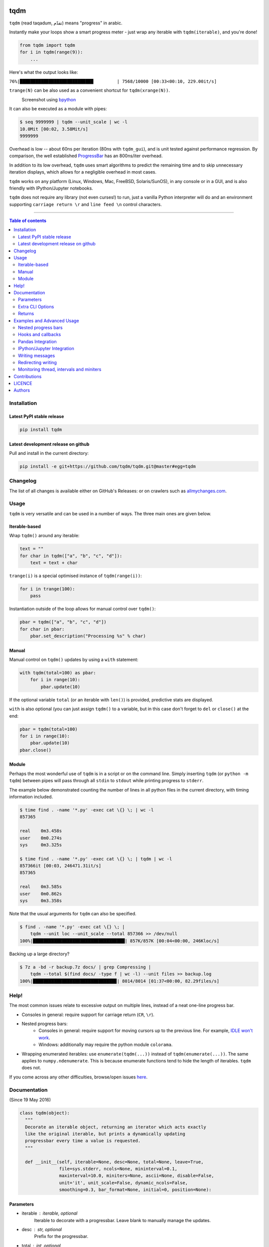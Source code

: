 |Logo|

tqdm
====

|PyPI-Status| |PyPI-Versions|

|Build-Status| |Coverage-Status| |Branch-Coverage-Status| |Codacy-Grade|

|DOI-URI| |LICENCE|


``tqdm`` (read taqadum, تقدّم) means "progress" in arabic.

Instantly make your loops show a smart progress meter - just wrap any
iterable with ``tqdm(iterable)``, and you're done!

.. code:: python

    from tqdm import tqdm
    for i in tqdm(range(9)):
        ...

Here's what the output looks like:

``76%|████████████████████████████         | 7568/10000 [00:33<00:10, 229.00it/s]``

``trange(N)`` can be also used as a convenient shortcut for
``tqdm(xrange(N))``.

|Screenshot|
    Screenshot using `bpython <http://www.bpython-interpreter.org/>`__

It can also be executed as a module with pipes:

.. code:: sh

    $ seq 9999999 | tqdm --unit_scale | wc -l
    10.0Mit [00:02, 3.58Mit/s]
    9999999

Overhead is low -- about 60ns per iteration (80ns with ``tqdm_gui``), and is
unit tested against performance regression.
By comparison, the well established
`ProgressBar <https://github.com/niltonvolpato/python-progressbar>`__ has
an 800ns/iter overhead.

In addition to its low overhead, ``tqdm`` uses smart algorithms to predict
the remaining time and to skip unnecessary iteration displays, which allows
for a negligible overhead in most cases.

``tqdm`` works on any platform (Linux, Windows, Mac, FreeBSD, Solaris/SunOS),
in any console or in a GUI, and is also friendly with IPython/Jupyter notebooks.

``tqdm`` does not require any library (not even curses!) to run, just a
vanilla Python interpreter will do and an environment supporting ``carriage
return \r`` and ``line feed \n`` control characters.

------------------------------------------

.. contents:: Table of contents
   :backlinks: top
   :local:


Installation
------------

Latest PyPI stable release
~~~~~~~~~~~~~~~~~~~~~~~~~~

|PyPI-Status|

.. code:: sh

    pip install tqdm

Latest development release on github
~~~~~~~~~~~~~~~~~~~~~~~~~~~~~~~~~~~~

|GitHub-Status| |GitHub-Stars| |GitHub-Forks|

Pull and install in the current directory:

.. code:: sh

    pip install -e git+https://github.com/tqdm/tqdm.git@master#egg=tqdm


Changelog
---------

The list of all changes is available either on GitHub's Releases:
|GitHub-Status| or on crawlers such as
`allmychanges.com <https://allmychanges.com/p/python/tqdm/>`_.


Usage
-----

``tqdm`` is very versatile and can be used in a number of ways.
The three main ones are given below.

Iterable-based
~~~~~~~~~~~~~~

Wrap ``tqdm()`` around any iterable:

.. code:: python

    text = ""
    for char in tqdm(["a", "b", "c", "d"]):
        text = text + char

``trange(i)`` is a special optimised instance of ``tqdm(range(i))``:

.. code:: python

    for i in trange(100):
        pass

Instantiation outside of the loop allows for manual control over ``tqdm()``:

.. code:: python

    pbar = tqdm(["a", "b", "c", "d"])
    for char in pbar:
        pbar.set_description("Processing %s" % char)

Manual
~~~~~~

Manual control on ``tqdm()`` updates by using a ``with`` statement:

.. code:: python

    with tqdm(total=100) as pbar:
        for i in range(10):
            pbar.update(10)

If the optional variable ``total`` (or an iterable with ``len()``) is
provided, predictive stats are displayed.

``with`` is also optional (you can just assign ``tqdm()`` to a variable,
but in this case don't forget to ``del`` or ``close()`` at the end:

.. code:: python

    pbar = tqdm(total=100)
    for i in range(10):
        pbar.update(10)
    pbar.close()

Module
~~~~~~

Perhaps the most wonderful use of ``tqdm`` is in a script or on the command
line. Simply inserting ``tqdm`` (or ``python -m tqdm``) between pipes will pass
through all ``stdin`` to ``stdout`` while printing progress to ``stderr``.

The example below demonstrated counting the number of lines in all python files
in the current directory, with timing information included.

.. code:: sh

    $ time find . -name '*.py' -exec cat \{} \; | wc -l
    857365

    real    0m3.458s
    user    0m0.274s
    sys     0m3.325s

    $ time find . -name '*.py' -exec cat \{} \; | tqdm | wc -l
    857366it [00:03, 246471.31it/s]
    857365

    real    0m3.585s
    user    0m0.862s
    sys     0m3.358s

Note that the usual arguments for ``tqdm`` can also be specified.

.. code:: sh

    $ find . -name '*.py' -exec cat \{} \; |
        tqdm --unit loc --unit_scale --total 857366 >> /dev/null
    100%|███████████████████████████████████| 857K/857K [00:04<00:00, 246Kloc/s]

Backing up a large directory?

.. code:: sh

    $ 7z a -bd -r backup.7z docs/ | grep Compressing |
        tqdm --total $(find docs/ -type f | wc -l) --unit files >> backup.log
    100%|███████████████████████████████▉| 8014/8014 [01:37<00:00, 82.29files/s]


Help!
-----

The most common issues relate to excessive output on multiple lines, instead
of a neat one-line progress bar.

- Consoles in general: require support for carriage return (``CR``, ``\r``).
- Nested progress bars:
    * Consoles in general: require support for moving cursors up to the
      previous line. For example, `IDLE won't work <https://github.com/tqdm/tqdm/issues/191#issuecomment-230168030>`__.
    * Windows: additionally may require the python module ``colorama``.
- Wrapping enumerated iterables: use ``enumerate(tqdm(...))`` instead of
  ``tqdm(enumerate(...))``. The same applies to ``numpy.ndenumerate``.
  This is because enumerate functions tend to hide the length of iterables.
  ``tqdm`` does not.

If you come across any other difficulties, browse/open issues
`here <https://github.com/tqdm/tqdm/issues?q=is%3Aissue>`__.

Documentation
-------------

|PyPI-Versions| |README-Hits| (Since 19 May 2016)

.. code:: python

    class tqdm(object):
      """
      Decorate an iterable object, returning an iterator which acts exactly
      like the original iterable, but prints a dynamically updating
      progressbar every time a value is requested.
      """

      def __init__(self, iterable=None, desc=None, total=None, leave=True,
                   file=sys.stderr, ncols=None, mininterval=0.1,
                   maxinterval=10.0, miniters=None, ascii=None, disable=False,
                   unit='it', unit_scale=False, dynamic_ncols=False,
                   smoothing=0.3, bar_format=None, initial=0, position=None):

Parameters
~~~~~~~~~~

* iterable  : iterable, optional  
    Iterable to decorate with a progressbar.
    Leave blank to manually manage the updates.
* desc  : str, optional  
    Prefix for the progressbar.
* total  : int, optional  
    The number of expected iterations. If (default: None),
    len(iterable) is used if possible. As a last resort, only basic
    progress statistics are displayed (no ETA, no progressbar).
    If ``gui`` is True and this parameter needs subsequent updating,
    specify an initial arbitrary large positive integer,
    e.g. int(9e9).
* leave  : bool, optional  
    If [default: True], keeps all traces of the progressbar
    upon termination of iteration.
* file  : ``io.TextIOWrapper`` or ``io.StringIO``, optional  
    Specifies where to output the progress messages
    [default: sys.stderr]. Uses ``file.write(str)`` and ``file.flush()``
    methods.
* ncols  : int, optional  
    The width of the entire output message. If specified,
    dynamically resizes the progressbar to stay within this bound.
    If unspecified, attempts to use environment width. The
    fallback is a meter width of 10 and no limit for the counter and
    statistics. If 0, will not print any meter (only stats).
* mininterval  : float, optional  
    Minimum progress update interval, in seconds [default: 0.1].
* maxinterval  : float, optional  
    Maximum progress update interval, in seconds [default: 10.0].
* miniters  : int, optional  
    Minimum progress update interval, in iterations.
    If specified, will set ``mininterval`` to 0.
* ascii  : bool, optional  
    If unspecified or False, use unicode (smooth blocks) to fill
    the meter. The fallback is to use ASCII characters ``1-9 #``.
* disable  : bool, optional  
    Whether to disable the entire progressbar wrapper
    [default: False].
* unit  : str, optional  
    String that will be used to define the unit of each iteration
    [default: it].
* unit_scale  : bool, optional  
    If set, the number of iterations will be reduced/scaled
    automatically and a metric prefix following the
    International System of Units standard will be added
    (kilo, mega, etc.) [default: False].
* dynamic_ncols  : bool, optional  
    If set, constantly alters ``ncols`` to the environment (allowing
    for window resizes) [default: False].
* smoothing  : float, optional  
    Exponential moving average smoothing factor for speed estimates
    (ignored in GUI mode). Ranges from 0 (average speed) to 1
    (current/instantaneous speed) [default: 0.3].
* bar_format  : str, optional  
    Specify a custom bar string formatting. May impact performance.
    If unspecified, will use '{l_bar}{bar}{r_bar}', where l_bar is
    '{desc}{percentage:3.0f}%|' and r_bar is
    '| {n_fmt}/{total_fmt} [{elapsed_str}<{remaining_str}, {rate_fmt}]'
    Possible vars: bar, n, n_fmt, total, total_fmt, percentage,
    rate, rate_fmt, elapsed, remaining, l_bar, r_bar, desc.
* initial  : int, optional  
    The initial counter value. Useful when restarting a progress
    bar [default: 0].
* position  : int, optional  
    Specify the line offset to print this bar (starting from 0)
    Automatic if unspecified.
    Useful to manage multiple bars at once (eg, from threads).

Extra CLI Options
~~~~~~~~~~~~~~~~~

* delim  : chr, optional  
    Delimiting character [default: '\n']. Use '\0' for null.
    N.B.: on Windows systems, Python converts '\n' to '\r\n'.
* buf_size  : int, optional  
    String buffer size in bytes [default: 256]
    used when ``delim`` is specified.
* bytes  : bool, optional  
    If true, will count bytes and ignore ``delim``.

Returns
~~~~~~~

* out  : decorated iterator.

.. code:: python

      def update(self, n=1):
          """
          Manually update the progress bar, useful for streams
          such as reading files.
          E.g.:
          >>> t = tqdm(total=filesize) # Initialise
          >>> for current_buffer in stream:
          ...    ...
          ...    t.update(len(current_buffer))
          >>> t.close()
          The last line is highly recommended, but possibly not necessary if
          ``t.update()`` will be called in such a way that ``filesize`` will be
          exactly reached and printed.

          Parameters
          ----------
          n  : int
              Increment to add to the internal counter of iterations
              [default: 1].
          """

      def close(self):
          """
          Cleanup and (if leave=False) close the progressbar.
          """

      def clear(self):
          """
          Clear current bar display
          """

      def refresh(self):
          """
          Force refresh the display of this bar
          """

      def write(cls, s, file=sys.stdout, end="\n"):
          """
          Print a message via tqdm (without overlap with bars)
          """

    def trange(*args, **kwargs):
        """
        A shortcut for tqdm(xrange(*args), **kwargs).
        On Python3+ range is used instead of xrange.
        """

    class tqdm_gui(tqdm):
        """
        Experimental GUI version of tqdm!
        """

    def tgrange(*args, **kwargs):
        """
        Experimental GUI version of trange!
        """

    class tqdm_notebook(tqdm):
        """
        Experimental IPython/Jupyter Notebook widget using tqdm!
        """

    def tnrange(*args, **kwargs):
        """
        Experimental IPython/Jupyter Notebook widget using tqdm!
        """


Examples and Advanced Usage
---------------------------

- See the `examples <https://github.com/tqdm/tqdm/tree/master/examples>`__
  folder;
- import the module and run ``help()``, or
- consult the `wiki <https://github.com/tqdm/tqdm/wiki>`__.
    - this has an `excellent article <https://github.com/tqdm/tqdm/wiki/How-to-make-a-great-Progress-Bar>`__ on how to make a **great** progressbar.

Nested progress bars
~~~~~~~~~~~~~~~~~~~~

``tqdm`` supports nested progress bars. Here's an example:

.. code:: python

    from tqdm import trange
    from time import sleep

    for i in trange(10, desc='1st loop'):
        for j in trange(5, desc='2nd loop', leave=False):
            for k in trange(100, desc='3nd loop'):
                sleep(0.01)

On Windows `colorama <https://github.com/tartley/colorama>`__ will be used if
available to produce a beautiful nested display.

For manual control over positioning (e.g. for multi-threaded use),
you may specify `position=n` where `n=0` for the outermost bar,
`n=1` for the next, and so on.

Hooks and callbacks
~~~~~~~~~~~~~~~~~~~

``tqdm`` can easily support callbacks/hooks and manual updates.
Here's an example with ``urllib``:

**urllib.urlretrieve documentation**

    | [...]
    | If present, the hook function will be called once
    | on establishment of the network connection and once after each
      block read
    | thereafter. The hook will be passed three arguments; a count of
      blocks
    | transferred so far, a block size in bytes, and the total size of
      the file.
    | [...]

.. code:: python

    import urllib
    from tqdm import tqdm

    def my_hook(t):
      """
      Wraps tqdm instance. Don't forget to close() or __exit__()
      the tqdm instance once you're done with it (easiest using `with` syntax).

      Example
      -------

      >>> with tqdm(...) as t:
      ...     reporthook = my_hook(t)
      ...     urllib.urlretrieve(..., reporthook=reporthook)

      """
      last_b = [0]

      def inner(b=1, bsize=1, tsize=None):
        """
        b  : int, optional
            Number of blocks just transferred [default: 1].
        bsize  : int, optional
            Size of each block (in tqdm units) [default: 1].
        tsize  : int, optional
            Total size (in tqdm units). If [default: None] remains unchanged.
        """
        if tsize is not None:
            t.total = tsize
        t.update((b - last_b[0]) * bsize)
        last_b[0] = b
      return inner

    eg_link = 'http://www.doc.ic.ac.uk/~cod11/matryoshka.zip'
    with tqdm(unit='B', unit_scale=True, miniters=1,
              desc=eg_link.split('/')[-1]) as t:  # all optional kwargs
        urllib.urlretrieve(eg_link, filename='/dev/null',
                           reporthook=my_hook(t), data=None)

It is recommend to use ``miniters=1`` whenever there is potentially
large differences in iteration speed (e.g. downloading a file over
a patchy connection).

Pandas Integration
~~~~~~~~~~~~~~~~~~

Due to popular demand we've added support for ``pandas`` -- here's an example
for ``DataFrame.progress_apply`` and ``DataFrameGroupBy.progress_apply``:

.. code:: python

    import pandas as pd
    import numpy as np
    from tqdm import tqdm

    df = pd.DataFrame(np.random.randint(0, 100, (100000, 6)))

    # Register `pandas.progress_apply` and `pandas.Series.map_apply` with `tqdm`
    # (can use `tqdm_gui`, `tqdm_notebook`, optional kwargs, etc.)
    tqdm.pandas(desc="my bar!")

    # Now you can use `progress_apply` instead of `apply`
    # and `progress_map` instead of `map`
    df.progress_apply(lambda x: x**2)
    # can also groupby:
    # df.groupby(0).progress_apply(lambda x: x**2)

In case you're interested in how this works (and how to modify it for your
own callbacks), see the
`examples <https://github.com/tqdm/tqdm/tree/master/examples>`__
folder or import the module and run ``help()``.

IPython/Jupyter Integration
~~~~~~~~~~~~~~~~~~~~~~~~~~~~

IPython/Jupyter is supported via the `tqdm_notebook` submodule:

.. code:: python

    from tqdm import tnrange, tqdm_notebook
    from time import sleep

    for i in tnrange(10, desc='1st loop'):
        for j in tqdm_notebook(xrange(100), desc='2nd loop'):
            sleep(0.01)

In addition to `tqdm` features, the submodule provides a native Jupyter
widget (compatible with IPython v1-v4 and Jupyter), fully working nested bars
and color hints (blue: normal, green: completed, red: error/interrupt,
light blue: no ETA); as demonstrated below.

|Screenshot-Jupyter1|
|Screenshot-Jupyter2|
|Screenshot-Jupyter3|

Writing messages
~~~~~~~~~~~~~~~~

Since ``tqdm`` uses a simple printing mechanism to display progress bars,
you should not write any message in the terminal using ``print()``.

To write messages in the terminal without any collision with ``tqdm`` bar
display, a ``.write()`` method is provided:

.. code:: python

    from tqdm import tqdm, trange
    from time import sleep

    bar = trange(10)
    for i in bar:
        # Print using tqdm class method .write()
        sleep(0.1)
        if not (i % 3):
            tqdm.write("Done task %i" % i)
        # Can also use bar.write()

By default, this will print to standard output ``sys.stdout``. but you can
specify any file-like object using the ``file`` argument. For example, this
can be used to redirect the messages writing to a log file or class.

Redirecting writing
~~~~~~~~~~~~~~~~~~~

If using a library that can print messages to the console, editing the library
by  replacing ``print()`` with ``tqdm.write()`` may not be desirable.
In that case, redirecting ``sys.stdout`` to ``tqdm.write()`` is an option.

To redirect ``sys.stdout``, create a file-like class that will write
any input string to ``tqdm.write()``, and supply the arguments
``file=sys.stdout, dynamic_ncols=True``.

A reusable canonical example is given below:

.. code:: python

    from time import sleep

    import contextlib
    import sys

    from tqdm import tqdm

    class DummyTqdmFile(object):
        """Dummy file-like that will write to tqdm"""
        file = None
        def __init__(self, file):
            self.file = file

        def write(self, x):
            # Avoid print() second call (useless \n)
            if len(x.rstrip()) > 0:
                tqdm.write(x, file=self.file)

    @contextlib.contextmanager
    def stdout_redirect_to_tqdm():
        save_stdout = sys.stdout
        try:
            sys.stdout = DummyTqdmFile(sys.stdout)
            yield save_stdout
        # Relay exceptions
        except Exception as exc:
            raise exc
        # Always restore sys.stdout if necessary
        finally:
            sys.stdout = save_stdout

    def blabla():
        print("Foo blabla")

    # Redirect stdout to tqdm.write() (don't forget the `as save_stdout`)
    with stdout_redirect_to_tqdm() as save_stdout:
        # tqdm call need to specify sys.stdout, not sys.stderr (default)
        # and dynamic_ncols=True to autodetect console width
        for _ in tqdm(range(3), file=save_stdout, dynamic_ncols=True):
            blabla()
            sleep(.5)

    # After the `with`, printing is restored
    print('Done!')

Monitoring thread, intervals and miniters
~~~~~~~~~~~~~~~~~~~~~~~~~~~~~~~~~~~~~~~~~

``tqdm`` implements a few tricks to to increase efficiency and reduce overhead.

1. Avoid unnecessary frequent bar refreshing: ``mininterval`` defines how long
   to wait between each refresh. ``tqdm`` always gets updated in the background,
   but it will diplay only every ``mininterval``.
2. Reduce number of calls to check system clock/time.
3. ``mininterval`` is more intuitive to configure than ``miniters``.
   A clever adjustment system ``dynamic_miniters`` will automatically adjust
   ``miniters`` to the amount of iterations that fit into time ``mininterval``.
   Essentially, ``tqdm`` will check if it's time to print without actually
   checking time. This behavior can be still be bypassed by manually setting
   ``miniters``.

However, consider a case with a combination of fast and slow iterations.
After a few fast iterations, ``dynamic_miniters`` will set ``miniters`` to a
large number. When interation rate subsequently slows, ``miniters`` will
remain large and thus reduce display update frequency. To address this:

4. ``maxinterval`` defines the maximum time between display refreshes.
   A concurrent monitoring thread checks for overdue updates and forces one
   where necessary.

The monitoring thread should not have a noticeable overhead, and guarantees
updates at least every 10 seconds by default.
This value can be directly changed by setting the ``monitor_interval`` of
any ``tqdm`` instance (i.e. ``t = tqdm.tqdm(...); t.monitor_interval = 2``).
The monitor thread may be disabled application-wide by setting
``tqdm.tqdm.monitor_interval = 0`` before instantiatiation of any ``tqdm`` bar.


Contributions
-------------

All source code is hosted on `GitHub <https://github.com/tqdm/tqdm>`__.
Contributions are welcome.

See the
`CONTRIBUTE <https://raw.githubusercontent.com/tqdm/tqdm/master/CONTRIBUTE>`__
file for more information.


LICENCE
-------

Open Source (OSI approved): |LICENCE|

Citation information: |DOI-URI|


Authors
-------

Ranked by contributions.

-  Casper da Costa-Luis (casperdcl)
-  Stephen Larroque (lrq3000)
-  Hadrien Mary (hadim)
-  Noam Yorav-Raphael (noamraph)*
-  Ivan Ivanov (obiwanus)
-  Mikhail Korobov (kmike)

`*` Original author

|README-Hits| (Since 19 May 2016)

.. |Logo| image:: https://raw.githubusercontent.com/tqdm/tqdm/master/logo.png
.. |Screenshot| image:: https://raw.githubusercontent.com/tqdm/tqdm/master/images/tqdm.gif
.. |Build-Status| image:: https://travis-ci.org/tqdm/tqdm.svg?branch=master
   :target: https://travis-ci.org/tqdm/tqdm
.. |Coverage-Status| image:: https://coveralls.io/repos/tqdm/tqdm/badge.svg
   :target: https://coveralls.io/r/tqdm/tqdm
.. |Branch-Coverage-Status| image:: https://codecov.io/github/tqdm/tqdm/coverage.svg?branch=master
   :target: https://codecov.io/github/tqdm/tqdm?branch=master
.. |Codacy-Grade| image:: https://api.codacy.com/project/badge/Grade/3f965571598f44549c7818f29cdcf177
   :target: https://www.codacy.com/app/tqdm/tqdm?utm_source=github.com&amp;utm_medium=referral&amp;utm_content=tqdm/tqdm&amp;utm_campaign=Badge_Grade
.. |GitHub-Status| image:: https://img.shields.io/github/tag/tqdm/tqdm.svg?maxAge=2592000
   :target: https://github.com/tqdm/tqdm/releases
.. |GitHub-Forks| image:: https://img.shields.io/github/forks/tqdm/tqdm.svg
   :target: https://github.com/tqdm/tqdm/network
.. |GitHub-Stars| image:: https://img.shields.io/github/stars/tqdm/tqdm.svg
   :target: https://github.com/tqdm/tqdm/stargazers
.. |PyPI-Status| image:: https://img.shields.io/pypi/v/tqdm.svg
   :target: https://pypi.python.org/pypi/tqdm
.. |PyPI-Downloads| image:: https://img.shields.io/pypi/dm/tqdm.svg
   :target: https://pypi.python.org/pypi/tqdm
.. |PyPI-Versions| image:: https://img.shields.io/pypi/pyversions/tqdm.svg
   :target: https://pypi.python.org/pypi/tqdm
.. |LICENCE| image:: https://img.shields.io/pypi/l/tqdm.svg
   :target: https://raw.githubusercontent.com/tqdm/tqdm/master/LICENCE
.. |DOI-URI| image:: https://zenodo.org/badge/21637/tqdm/tqdm.svg
   :target: https://zenodo.org/badge/latestdoi/21637/tqdm/tqdm
.. |Screenshot-Jupyter1| image:: https://raw.githubusercontent.com/tqdm/tqdm/master/images/tqdm-jupyter-1.gif
.. |Screenshot-Jupyter2| image:: https://raw.githubusercontent.com/tqdm/tqdm/master/images/tqdm-jupyter-2.gif
.. |Screenshot-Jupyter3| image:: https://raw.githubusercontent.com/tqdm/tqdm/master/images/tqdm-jupyter-3.gif
.. |README-Hits| image:: http://hitt.herokuapp.com/tqdm/tqdm.svg
